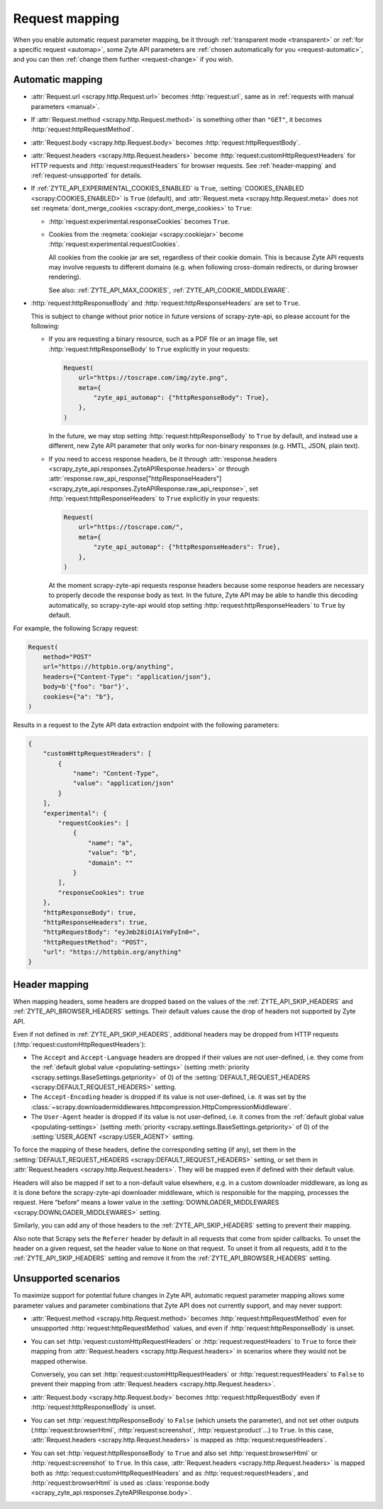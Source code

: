 .. _request:

===============
Request mapping
===============

When you enable automatic request parameter mapping, be it through
:ref:`transparent mode <transparent>` or :ref:`for a specific request
<automap>`, some Zyte API parameters are :ref:`chosen automatically for you
<request-automatic>`, and you can then :ref:`change them further
<request-change>` if you wish.

.. _request-automatic:

Automatic mapping
=================

-   :attr:`Request.url <scrapy.http.Request.url>` becomes :http:`request:url`,
    same as in :ref:`requests with manual parameters <manual>`.

-   If :attr:`Request.method <scrapy.http.Request.method>` is something other
    than ``"GET"``, it becomes :http:`request:httpRequestMethod`.

-   :attr:`Request.body <scrapy.http.Request.body>` becomes
    :http:`request:httpRequestBody`.

-   :attr:`Request.headers <scrapy.http.Request.headers>` become
    :http:`request:customHttpRequestHeaders` for HTTP requests and
    :http:`request:requestHeaders` for browser requests. See
    :ref:`header-mapping` and :ref:`request-unsupported` for details.

-   If :ref:`ZYTE_API_EXPERIMENTAL_COOKIES_ENABLED` is ``True``,
    :setting:`COOKIES_ENABLED <scrapy:COOKIES_ENABLED>` is ``True`` (default),
    and :attr:`Request.meta <scrapy.http.Request.meta>` does not set
    :reqmeta:`dont_merge_cookies <scrapy:dont_merge_cookies>` to ``True``:

    -   :http:`request:experimental.responseCookies` becomes ``True``.

    -   Cookies from the :reqmeta:`cookiejar <scrapy:cookiejar>` become
        :http:`request:experimental.requestCookies`.

        All cookies from the cookie jar are set, regardless of their cookie
        domain. This is because Zyte API requests may involve requests to
        different domains (e.g. when following cross-domain redirects, or
        during browser rendering).

        See also: :ref:`ZYTE_API_MAX_COOKIES`,
        :ref:`ZYTE_API_COOKIE_MIDDLEWARE`.

-   :http:`request:httpResponseBody` and :http:`request:httpResponseHeaders`
    are set to ``True``.

    This is subject to change without prior notice in future versions of
    scrapy-zyte-api, so please account for the following:

    -   If you are requesting a binary resource, such as a PDF file or an
        image file, set :http:`request:httpResponseBody` to ``True`` explicitly
        in your requests:

        .. code-block:: python

            Request(
                url="https://toscrape.com/img/zyte.png",
                meta={
                    "zyte_api_automap": {"httpResponseBody": True},
                },
            )

        In the future, we may stop setting :http:`request:httpResponseBody` to
        ``True`` by default, and instead use a different, new Zyte API
        parameter that only works for non-binary responses (e.g. HMTL, JSON,
        plain text).

    -   If you need to access response headers, be it through
        :attr:`response.headers <scrapy_zyte_api.responses.ZyteAPIResponse.headers>`
        or through
        :attr:`response.raw_api_response["httpResponseHeaders"] <scrapy_zyte_api.responses.ZyteAPIResponse.raw_api_response>`,
        set :http:`request:httpResponseHeaders` to ``True`` explicitly in your
        requests:

        .. code-block:: python

            Request(
                url="https://toscrape.com/",
                meta={
                    "zyte_api_automap": {"httpResponseHeaders": True},
                },
            )

        At the moment scrapy-zyte-api requests response headers because some
        response headers are necessary to properly decode the response body as
        text. In the future, Zyte API may be able to handle this decoding
        automatically, so scrapy-zyte-api would stop setting
        :http:`request:httpResponseHeaders` to ``True`` by default.

For example, the following Scrapy request:

.. code-block:: python

    Request(
        method="POST"
        url="https://httpbin.org/anything",
        headers={"Content-Type": "application/json"},
        body=b'{"foo": "bar"}',
        cookies={"a": "b"},
    )

Results in a request to the Zyte API data extraction endpoint with the
following parameters:

.. code-block:: javascript

    {
        "customHttpRequestHeaders": [
            {
                "name": "Content-Type",
                "value": "application/json"
            }
        ],
        "experimental": {
            "requestCookies": [
                {
                    "name": "a",
                    "value": "b",
                    "domain": ""
                }
            ],
            "responseCookies": true
        },
        "httpResponseBody": true,
        "httpResponseHeaders": true,
        "httpRequestBody": "eyJmb28iOiAiYmFyIn0=",
        "httpRequestMethod": "POST",
        "url": "https://httpbin.org/anything"
    }


.. _header-mapping:

Header mapping
==============

When mapping headers, some headers are dropped based on the values of the
:ref:`ZYTE_API_SKIP_HEADERS` and :ref:`ZYTE_API_BROWSER_HEADERS` settings.
Their default values cause the drop of headers not supported by Zyte API.

Even if not defined in :ref:`ZYTE_API_SKIP_HEADERS`, additional headers may
be dropped from HTTP requests (:http:`request:customHttpRequestHeaders`):

-   The ``Accept`` and ``Accept-Language`` headers are dropped if their values
    are not user-defined, i.e. they come from the :ref:`default global value
    <populating-settings>` (setting :meth:`priority
    <scrapy.settings.BaseSettings.getpriority>` of 0) of the
    :setting:`DEFAULT_REQUEST_HEADERS <scrapy:DEFAULT_REQUEST_HEADERS>`
    setting.

-   The ``Accept-Encoding`` header is dropped if its value is not user-defined,
    i.e. it was set by the
    :class:`~scrapy.downloadermiddlewares.httpcompression.HttpCompressionMiddleware`.

-   The ``User-Agent`` header is dropped if its value is not user-defined, i.e.
    it comes from the :ref:`default global value
    <populating-settings>` (setting :meth:`priority
    <scrapy.settings.BaseSettings.getpriority>` of 0) of the
    :setting:`USER_AGENT <scrapy:USER_AGENT>` setting.

To force the mapping of these headers, define the corresponding setting
(if any), set them in the :setting:`DEFAULT_REQUEST_HEADERS
<scrapy:DEFAULT_REQUEST_HEADERS>` setting, or set them in
:attr:`Request.headers <scrapy.http.Request.headers>`. They will be mapped
even if defined with their default value.

Headers will also be mapped if set to a non-default value elsewhere, e.g. in a
custom downloader middleware, as long as it is done before the scrapy-zyte-api
downloader middleware, which is responsible for the mapping, processes the
request. Here “before” means a lower value in the
:setting:`DOWNLOADER_MIDDLEWARES <scrapy:DOWNLOADER_MIDDLEWARES>` setting.

Similarly, you can add any of those headers to the :ref:`ZYTE_API_SKIP_HEADERS`
setting to prevent their mapping.

Also note that Scrapy sets the ``Referer`` header by default in all requests
that come from spider callbacks. To unset the header on a given request, set
the header value to ``None`` on that request. To unset it from all requests,
add it to the :ref:`ZYTE_API_SKIP_HEADERS` setting and remove it from the
:ref:`ZYTE_API_BROWSER_HEADERS` setting.


.. _request-unsupported:

Unsupported scenarios
=====================

To maximize support for potential future changes in Zyte API, automatic
request parameter mapping allows some parameter values and parameter
combinations that Zyte API does not currently support, and may never support:

-   :attr:`Request.method <scrapy.http.Request.method>` becomes
    :http:`request:httpRequestMethod` even for unsupported
    :http:`request:httpRequestMethod` values, and even if
    :http:`request:httpResponseBody` is unset.

-   You can set :http:`request:customHttpRequestHeaders` or
    :http:`request:requestHeaders` to ``True`` to force their mapping from
    :attr:`Request.headers <scrapy.http.Request.headers>` in scenarios where
    they would not be mapped otherwise.

    Conversely, you can set :http:`request:customHttpRequestHeaders` or
    :http:`request:requestHeaders` to ``False`` to prevent their mapping from
    :attr:`Request.headers <scrapy.http.Request.headers>`.

-   :attr:`Request.body <scrapy.http.Request.body>` becomes
    :http:`request:httpRequestBody` even if :http:`request:httpResponseBody` is
    unset.

-   You can set :http:`request:httpResponseBody` to ``False`` (which unsets the
    parameter), and not set other outputs (:http:`request:browserHtml`,
    :http:`request:screenshot`, :http:`request:product`…) to ``True``. In this
    case, :attr:`Request.headers <scrapy.http.Request.headers>` is mapped as
    :http:`request:requestHeaders`.

-   You can set :http:`request:httpResponseBody` to ``True`` and also set
    :http:`request:browserHtml` or :http:`request:screenshot` to ``True``. In
    this case, :attr:`Request.headers <scrapy.http.Request.headers>` is mapped
    both as :http:`request:customHttpRequestHeaders` and as
    :http:`request:requestHeaders`, and :http:`request:browserHtml` is used as
    :class:`response.body <scrapy_zyte_api.responses.ZyteAPIResponse.body>`.
